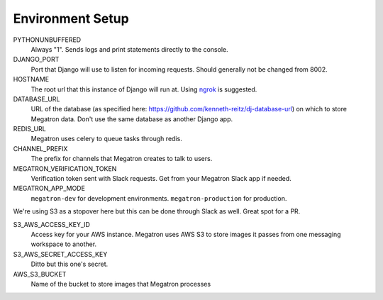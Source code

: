 .. _environment_setup:

Environment Setup
====================================

PYTHONUNBUFFERED
	Always "1". Sends logs and print statements directly to the console.

DJANGO_PORT
	Port that Django will use to listen for incoming requests. Should generally
	not be changed from 8002.

HOSTNAME
	The root url that this instance of Django will run at. Using `ngrok <https://ngrok.com/>`_
	is suggested.

DATABASE_URL
	URL of the database (as specified here: https://github.com/kenneth-reitz/dj-database-url)
	on which to store Megatron data. Don't use the same database
	as another Django app.

REDIS_URL
	Megatron uses celery to queue tasks through redis.

CHANNEL_PREFIX
	The prefix for channels that Megatron creates to talk to users.

MEGATRON_VERIFICATION_TOKEN
	Verification token sent with Slack requests. Get from your Megatron Slack app if
	needed.

MEGATRON_APP_MODE
	``megatron-dev`` for development environments. ``megatron-production`` for production.


We're using S3 as a stopover here but this can be done through Slack as well. Great
spot for a PR.

S3_AWS_ACCESS_KEY_ID
	Access key for your AWS instance. Megatron uses AWS S3 to store images it
	passes from one messaging workspace to another.

S3_AWS_SECRET_ACCESS_KEY
	Ditto but this one's secret.

AWS_S3_BUCKET
	Name of the bucket to store images that Megatron processes